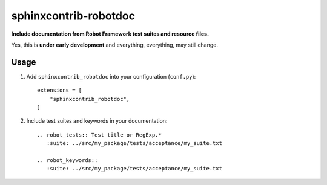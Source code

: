 sphinxcontrib-robotdoc
======================

**Include documentation from Robot Framework test suites and resource files.**

Yes, this is **under early development** and everything, everything, may
still change.

Usage
-----

1. Add ``sphinxcontrib_robotdoc`` into your configuration (``conf.py``)::

    extensions = [
        "sphinxcontrib_robotdoc",
    ]

2. Include test suites and keywords in your documentation::

    .. robot_tests:: Test title or RegExp.*
       :suite: ../src/my_package/tests/acceptance/my_suite.txt

    .. robot_keywords::
       :suite: ../src/my_package/tests/acceptance/my_suite.txt
